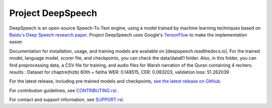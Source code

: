 Project DeepSpeech
==================


.. image:: https://readthedocs.org/projects/deepspeech/badge/?version=latest
   :target: https://deepspeech.readthedocs.io/?badge=latest
   :alt: Documentation


.. image:: https://github.com/mozilla/DeepSpeech/actions/workflows/macOS-amd64.yml/badge.svg
   :target: https://github.com/mozilla/DeepSpeech/actions/workflows/macOS-amd64.yml
   :alt: macOS builds

.. image:: https://github.com/mozilla/DeepSpeech/actions/workflows/lint.yml/badge.svg
   :target: https://github.com/mozilla/DeepSpeech/actions/workflows/lint.yml
   :alt: Linters

.. image:: https://github.com/mozilla/DeepSpeech/actions/workflows/docker.yml/badge.svg
   :target: https://github.com/mozilla/DeepSpeech/actions/workflows/docker.yml
   :alt: Docker Images


DeepSpeech is an open-source Speech-To-Text engine, using a model trained by machine learning techniques based on `Baidu's Deep Speech research paper <https://arxiv.org/abs/1412.5567>`_. Project DeepSpeech uses Google's `TensorFlow <https://www.tensorflow.org/>`_ to make the implementation easier.

Documentation for installation, usage, and training models are available on [deepspeech.readthedocs.io].
For the trained model, language model, scorer file, and checkpoints, you can check the data/data61 folder. Also, in this folder, you can find preprocessing data, a CSV file for training, and audio files for Warsh narration of the Quran containing 4 reciters. 
results : 
Dataset  for chaptre(hizb) 60th + fatiha WER: 0.148515, CER: 0.083203, validation loss: 51.262039

For the latest release, including pre-trained models and checkpoints, `see the latest release on GitHub <https://github.com/mozilla/DeepSpeech/releases/latest>`_.

For contribution guidelines, see `CONTRIBUTING.rst <CONTRIBUTING.rst>`_.

For contact and support information, see `SUPPORT.rst <SUPPORT.rst>`_.
